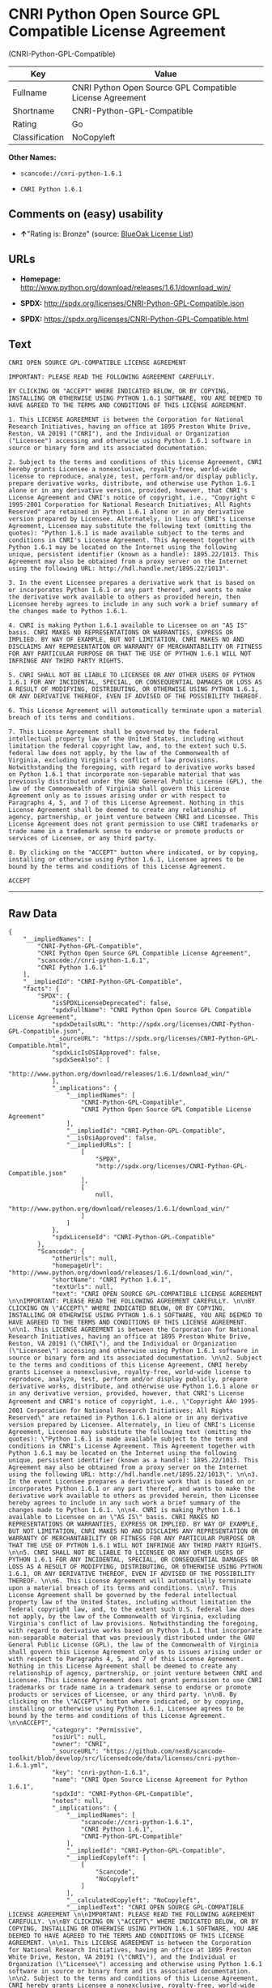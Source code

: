 * CNRI Python Open Source GPL Compatible License Agreement
(CNRI-Python-GPL-Compatible)

| Key              | Value                                                      |
|------------------+------------------------------------------------------------|
| Fullname         | CNRI Python Open Source GPL Compatible License Agreement   |
| Shortname        | CNRI-Python-GPL-Compatible                                 |
| Rating           | Go                                                         |
| Classification   | NoCopyleft                                                 |

*Other Names:*

- =scancode://cnri-python-1.6.1=

- =CNRI Python 1.6.1=

** Comments on (easy) usability

- *↑*"Rating is: Bronze" (source:
  [[https://blueoakcouncil.org/list][BlueOak License List]])

** URLs

- *Homepage:*
  http://www.python.org/download/releases/1.6.1/download_win/

- *SPDX:* http://spdx.org/licenses/CNRI-Python-GPL-Compatible.json

- *SPDX:* https://spdx.org/licenses/CNRI-Python-GPL-Compatible.html

** Text

#+BEGIN_EXAMPLE
  CNRI OPEN SOURCE GPL-COMPATIBLE LICENSE AGREEMENT 

  IMPORTANT: PLEASE READ THE FOLLOWING AGREEMENT CAREFULLY. 

  BY CLICKING ON "ACCEPT" WHERE INDICATED BELOW, OR BY COPYING, INSTALLING OR OTHERWISE USING PYTHON 1.6.1 SOFTWARE, YOU ARE DEEMED TO HAVE AGREED TO THE TERMS AND CONDITIONS OF THIS LICENSE AGREEMENT. 

  1. This LICENSE AGREEMENT is between the Corporation for National Research Initiatives, having an office at 1895 Preston White Drive, Reston, VA 20191 ("CNRI"), and the Individual or Organization ("Licensee") accessing and otherwise using Python 1.6.1 software in source or binary form and its associated documentation. 

  2. Subject to the terms and conditions of this License Agreement, CNRI hereby grants Licensee a nonexclusive, royalty-free, world-wide license to reproduce, analyze, test, perform and/or display publicly, prepare derivative works, distribute, and otherwise use Python 1.6.1 alone or in any derivative version, provided, however, that CNRI's License Agreement and CNRI's notice of copyright, i.e., "Copyright © 1995-2001 Corporation for National Research Initiatives; All Rights Reserved" are retained in Python 1.6.1 alone or in any derivative version prepared by Licensee. Alternately, in lieu of CNRI's License Agreement, Licensee may substitute the following text (omitting the quotes): "Python 1.6.1 is made available subject to the terms and conditions in CNRI's License Agreement. This Agreement together with Python 1.6.1 may be located on the Internet using the following unique, persistent identifier (known as a handle): 1895.22/1013. This Agreement may also be obtained from a proxy server on the Internet using the following URL: http://hdl.handle.net/1895.22/1013". 

  3. In the event Licensee prepares a derivative work that is based on or incorporates Python 1.6.1 or any part thereof, and wants to make the derivative work available to others as provided herein, then Licensee hereby agrees to include in any such work a brief summary of the changes made to Python 1.6.1. 

  4. CNRI is making Python 1.6.1 available to Licensee on an "AS IS" basis. CNRI MAKES NO REPRESENTATIONS OR WARRANTIES, EXPRESS OR IMPLIED. BY WAY OF EXAMPLE, BUT NOT LIMITATION, CNRI MAKES NO AND DISCLAIMS ANY REPRESENTATION OR WARRANTY OF MERCHANTABILITY OR FITNESS FOR ANY PARTICULAR PURPOSE OR THAT THE USE OF PYTHON 1.6.1 WILL NOT INFRINGE ANY THIRD PARTY RIGHTS. 

  5. CNRI SHALL NOT BE LIABLE TO LICENSEE OR ANY OTHER USERS OF PYTHON 1.6.1 FOR ANY INCIDENTAL, SPECIAL, OR CONSEQUENTIAL DAMAGES OR LOSS AS A RESULT OF MODIFYING, DISTRIBUTING, OR OTHERWISE USING PYTHON 1.6.1, OR ANY DERIVATIVE THEREOF, EVEN IF ADVISED OF THE POSSIBILITY THEREOF. 

  6. This License Agreement will automatically terminate upon a material breach of its terms and conditions. 

  7. This License Agreement shall be governed by the federal intellectual property law of the United States, including without limitation the federal copyright law, and, to the extent such U.S. federal law does not apply, by the law of the Commonwealth of Virginia, excluding Virginia's conflict of law provisions. Notwithstanding the foregoing, with regard to derivative works based on Python 1.6.1 that incorporate non-separable material that was previously distributed under the GNU General Public License (GPL), the law of the Commonwealth of Virginia shall govern this License Agreement only as to issues arising under or with respect to Paragraphs 4, 5, and 7 of this License Agreement. Nothing in this License Agreement shall be deemed to create any relationship of agency, partnership, or joint venture between CNRI and Licensee. This License Agreement does not grant permission to use CNRI trademarks or trade name in a trademark sense to endorse or promote products or services of Licensee, or any third party. 

  8. By clicking on the "ACCEPT" button where indicated, or by copying, installing or otherwise using Python 1.6.1, Licensee agrees to be bound by the terms and conditions of this License Agreement. 

  ACCEPT
#+END_EXAMPLE

--------------

** Raw Data

#+BEGIN_EXAMPLE
  {
      "__impliedNames": [
          "CNRI-Python-GPL-Compatible",
          "CNRI Python Open Source GPL Compatible License Agreement",
          "scancode://cnri-python-1.6.1",
          "CNRI Python 1.6.1"
      ],
      "__impliedId": "CNRI-Python-GPL-Compatible",
      "facts": {
          "SPDX": {
              "isSPDXLicenseDeprecated": false,
              "spdxFullName": "CNRI Python Open Source GPL Compatible License Agreement",
              "spdxDetailsURL": "http://spdx.org/licenses/CNRI-Python-GPL-Compatible.json",
              "_sourceURL": "https://spdx.org/licenses/CNRI-Python-GPL-Compatible.html",
              "spdxLicIsOSIApproved": false,
              "spdxSeeAlso": [
                  "http://www.python.org/download/releases/1.6.1/download_win/"
              ],
              "_implications": {
                  "__impliedNames": [
                      "CNRI-Python-GPL-Compatible",
                      "CNRI Python Open Source GPL Compatible License Agreement"
                  ],
                  "__impliedId": "CNRI-Python-GPL-Compatible",
                  "__isOsiApproved": false,
                  "__impliedURLs": [
                      [
                          "SPDX",
                          "http://spdx.org/licenses/CNRI-Python-GPL-Compatible.json"
                      ],
                      [
                          null,
                          "http://www.python.org/download/releases/1.6.1/download_win/"
                      ]
                  ]
              },
              "spdxLicenseId": "CNRI-Python-GPL-Compatible"
          },
          "Scancode": {
              "otherUrls": null,
              "homepageUrl": "http://www.python.org/download/releases/1.6.1/download_win/",
              "shortName": "CNRI Python 1.6.1",
              "textUrls": null,
              "text": "CNRI OPEN SOURCE GPL-COMPATIBLE LICENSE AGREEMENT \n\nIMPORTANT: PLEASE READ THE FOLLOWING AGREEMENT CAREFULLY. \n\nBY CLICKING ON \"ACCEPT\" WHERE INDICATED BELOW, OR BY COPYING, INSTALLING OR OTHERWISE USING PYTHON 1.6.1 SOFTWARE, YOU ARE DEEMED TO HAVE AGREED TO THE TERMS AND CONDITIONS OF THIS LICENSE AGREEMENT. \n\n1. This LICENSE AGREEMENT is between the Corporation for National Research Initiatives, having an office at 1895 Preston White Drive, Reston, VA 20191 (\"CNRI\"), and the Individual or Organization (\"Licensee\") accessing and otherwise using Python 1.6.1 software in source or binary form and its associated documentation. \n\n2. Subject to the terms and conditions of this License Agreement, CNRI hereby grants Licensee a nonexclusive, royalty-free, world-wide license to reproduce, analyze, test, perform and/or display publicly, prepare derivative works, distribute, and otherwise use Python 1.6.1 alone or in any derivative version, provided, however, that CNRI's License Agreement and CNRI's notice of copyright, i.e., \"Copyright ÃÂ© 1995-2001 Corporation for National Research Initiatives; All Rights Reserved\" are retained in Python 1.6.1 alone or in any derivative version prepared by Licensee. Alternately, in lieu of CNRI's License Agreement, Licensee may substitute the following text (omitting the quotes): \"Python 1.6.1 is made available subject to the terms and conditions in CNRI's License Agreement. This Agreement together with Python 1.6.1 may be located on the Internet using the following unique, persistent identifier (known as a handle): 1895.22/1013. This Agreement may also be obtained from a proxy server on the Internet using the following URL: http://hdl.handle.net/1895.22/1013\". \n\n3. In the event Licensee prepares a derivative work that is based on or incorporates Python 1.6.1 or any part thereof, and wants to make the derivative work available to others as provided herein, then Licensee hereby agrees to include in any such work a brief summary of the changes made to Python 1.6.1. \n\n4. CNRI is making Python 1.6.1 available to Licensee on an \"AS IS\" basis. CNRI MAKES NO REPRESENTATIONS OR WARRANTIES, EXPRESS OR IMPLIED. BY WAY OF EXAMPLE, BUT NOT LIMITATION, CNRI MAKES NO AND DISCLAIMS ANY REPRESENTATION OR WARRANTY OF MERCHANTABILITY OR FITNESS FOR ANY PARTICULAR PURPOSE OR THAT THE USE OF PYTHON 1.6.1 WILL NOT INFRINGE ANY THIRD PARTY RIGHTS. \n\n5. CNRI SHALL NOT BE LIABLE TO LICENSEE OR ANY OTHER USERS OF PYTHON 1.6.1 FOR ANY INCIDENTAL, SPECIAL, OR CONSEQUENTIAL DAMAGES OR LOSS AS A RESULT OF MODIFYING, DISTRIBUTING, OR OTHERWISE USING PYTHON 1.6.1, OR ANY DERIVATIVE THEREOF, EVEN IF ADVISED OF THE POSSIBILITY THEREOF. \n\n6. This License Agreement will automatically terminate upon a material breach of its terms and conditions. \n\n7. This License Agreement shall be governed by the federal intellectual property law of the United States, including without limitation the federal copyright law, and, to the extent such U.S. federal law does not apply, by the law of the Commonwealth of Virginia, excluding Virginia's conflict of law provisions. Notwithstanding the foregoing, with regard to derivative works based on Python 1.6.1 that incorporate non-separable material that was previously distributed under the GNU General Public License (GPL), the law of the Commonwealth of Virginia shall govern this License Agreement only as to issues arising under or with respect to Paragraphs 4, 5, and 7 of this License Agreement. Nothing in this License Agreement shall be deemed to create any relationship of agency, partnership, or joint venture between CNRI and Licensee. This License Agreement does not grant permission to use CNRI trademarks or trade name in a trademark sense to endorse or promote products or services of Licensee, or any third party. \n\n8. By clicking on the \"ACCEPT\" button where indicated, or by copying, installing or otherwise using Python 1.6.1, Licensee agrees to be bound by the terms and conditions of this License Agreement. \n\nACCEPT",
              "category": "Permissive",
              "osiUrl": null,
              "owner": "CNRI",
              "_sourceURL": "https://github.com/nexB/scancode-toolkit/blob/develop/src/licensedcode/data/licenses/cnri-python-1.6.1.yml",
              "key": "cnri-python-1.6.1",
              "name": "CNRI Open Source License Agreement for Python 1.6.1",
              "spdxId": "CNRI-Python-GPL-Compatible",
              "notes": null,
              "_implications": {
                  "__impliedNames": [
                      "scancode://cnri-python-1.6.1",
                      "CNRI Python 1.6.1",
                      "CNRI-Python-GPL-Compatible"
                  ],
                  "__impliedId": "CNRI-Python-GPL-Compatible",
                  "__impliedCopyleft": [
                      [
                          "Scancode",
                          "NoCopyleft"
                      ]
                  ],
                  "__calculatedCopyleft": "NoCopyleft",
                  "__impliedText": "CNRI OPEN SOURCE GPL-COMPATIBLE LICENSE AGREEMENT \n\nIMPORTANT: PLEASE READ THE FOLLOWING AGREEMENT CAREFULLY. \n\nBY CLICKING ON \"ACCEPT\" WHERE INDICATED BELOW, OR BY COPYING, INSTALLING OR OTHERWISE USING PYTHON 1.6.1 SOFTWARE, YOU ARE DEEMED TO HAVE AGREED TO THE TERMS AND CONDITIONS OF THIS LICENSE AGREEMENT. \n\n1. This LICENSE AGREEMENT is between the Corporation for National Research Initiatives, having an office at 1895 Preston White Drive, Reston, VA 20191 (\"CNRI\"), and the Individual or Organization (\"Licensee\") accessing and otherwise using Python 1.6.1 software in source or binary form and its associated documentation. \n\n2. Subject to the terms and conditions of this License Agreement, CNRI hereby grants Licensee a nonexclusive, royalty-free, world-wide license to reproduce, analyze, test, perform and/or display publicly, prepare derivative works, distribute, and otherwise use Python 1.6.1 alone or in any derivative version, provided, however, that CNRI's License Agreement and CNRI's notice of copyright, i.e., \"Copyright Â© 1995-2001 Corporation for National Research Initiatives; All Rights Reserved\" are retained in Python 1.6.1 alone or in any derivative version prepared by Licensee. Alternately, in lieu of CNRI's License Agreement, Licensee may substitute the following text (omitting the quotes): \"Python 1.6.1 is made available subject to the terms and conditions in CNRI's License Agreement. This Agreement together with Python 1.6.1 may be located on the Internet using the following unique, persistent identifier (known as a handle): 1895.22/1013. This Agreement may also be obtained from a proxy server on the Internet using the following URL: http://hdl.handle.net/1895.22/1013\". \n\n3. In the event Licensee prepares a derivative work that is based on or incorporates Python 1.6.1 or any part thereof, and wants to make the derivative work available to others as provided herein, then Licensee hereby agrees to include in any such work a brief summary of the changes made to Python 1.6.1. \n\n4. CNRI is making Python 1.6.1 available to Licensee on an \"AS IS\" basis. CNRI MAKES NO REPRESENTATIONS OR WARRANTIES, EXPRESS OR IMPLIED. BY WAY OF EXAMPLE, BUT NOT LIMITATION, CNRI MAKES NO AND DISCLAIMS ANY REPRESENTATION OR WARRANTY OF MERCHANTABILITY OR FITNESS FOR ANY PARTICULAR PURPOSE OR THAT THE USE OF PYTHON 1.6.1 WILL NOT INFRINGE ANY THIRD PARTY RIGHTS. \n\n5. CNRI SHALL NOT BE LIABLE TO LICENSEE OR ANY OTHER USERS OF PYTHON 1.6.1 FOR ANY INCIDENTAL, SPECIAL, OR CONSEQUENTIAL DAMAGES OR LOSS AS A RESULT OF MODIFYING, DISTRIBUTING, OR OTHERWISE USING PYTHON 1.6.1, OR ANY DERIVATIVE THEREOF, EVEN IF ADVISED OF THE POSSIBILITY THEREOF. \n\n6. This License Agreement will automatically terminate upon a material breach of its terms and conditions. \n\n7. This License Agreement shall be governed by the federal intellectual property law of the United States, including without limitation the federal copyright law, and, to the extent such U.S. federal law does not apply, by the law of the Commonwealth of Virginia, excluding Virginia's conflict of law provisions. Notwithstanding the foregoing, with regard to derivative works based on Python 1.6.1 that incorporate non-separable material that was previously distributed under the GNU General Public License (GPL), the law of the Commonwealth of Virginia shall govern this License Agreement only as to issues arising under or with respect to Paragraphs 4, 5, and 7 of this License Agreement. Nothing in this License Agreement shall be deemed to create any relationship of agency, partnership, or joint venture between CNRI and Licensee. This License Agreement does not grant permission to use CNRI trademarks or trade name in a trademark sense to endorse or promote products or services of Licensee, or any third party. \n\n8. By clicking on the \"ACCEPT\" button where indicated, or by copying, installing or otherwise using Python 1.6.1, Licensee agrees to be bound by the terms and conditions of this License Agreement. \n\nACCEPT",
                  "__impliedURLs": [
                      [
                          "Homepage",
                          "http://www.python.org/download/releases/1.6.1/download_win/"
                      ]
                  ]
              }
          },
          "BlueOak License List": {
              "BlueOakRating": "Bronze",
              "url": "https://spdx.org/licenses/CNRI-Python-GPL-Compatible.html",
              "isPermissive": true,
              "_sourceURL": "https://blueoakcouncil.org/list",
              "name": "CNRI Python Open Source GPL Compatible License Agreement",
              "id": "CNRI-Python-GPL-Compatible",
              "_implications": {
                  "__impliedNames": [
                      "CNRI-Python-GPL-Compatible"
                  ],
                  "__impliedJudgement": [
                      [
                          "BlueOak License List",
                          {
                              "tag": "PositiveJudgement",
                              "contents": "Rating is: Bronze"
                          }
                      ]
                  ],
                  "__impliedCopyleft": [
                      [
                          "BlueOak License List",
                          "NoCopyleft"
                      ]
                  ],
                  "__calculatedCopyleft": "NoCopyleft",
                  "__impliedURLs": [
                      [
                          "SPDX",
                          "https://spdx.org/licenses/CNRI-Python-GPL-Compatible.html"
                      ]
                  ]
              }
          }
      },
      "__impliedJudgement": [
          [
              "BlueOak License List",
              {
                  "tag": "PositiveJudgement",
                  "contents": "Rating is: Bronze"
              }
          ]
      ],
      "__impliedCopyleft": [
          [
              "BlueOak License List",
              "NoCopyleft"
          ],
          [
              "Scancode",
              "NoCopyleft"
          ]
      ],
      "__calculatedCopyleft": "NoCopyleft",
      "__isOsiApproved": false,
      "__impliedText": "CNRI OPEN SOURCE GPL-COMPATIBLE LICENSE AGREEMENT \n\nIMPORTANT: PLEASE READ THE FOLLOWING AGREEMENT CAREFULLY. \n\nBY CLICKING ON \"ACCEPT\" WHERE INDICATED BELOW, OR BY COPYING, INSTALLING OR OTHERWISE USING PYTHON 1.6.1 SOFTWARE, YOU ARE DEEMED TO HAVE AGREED TO THE TERMS AND CONDITIONS OF THIS LICENSE AGREEMENT. \n\n1. This LICENSE AGREEMENT is between the Corporation for National Research Initiatives, having an office at 1895 Preston White Drive, Reston, VA 20191 (\"CNRI\"), and the Individual or Organization (\"Licensee\") accessing and otherwise using Python 1.6.1 software in source or binary form and its associated documentation. \n\n2. Subject to the terms and conditions of this License Agreement, CNRI hereby grants Licensee a nonexclusive, royalty-free, world-wide license to reproduce, analyze, test, perform and/or display publicly, prepare derivative works, distribute, and otherwise use Python 1.6.1 alone or in any derivative version, provided, however, that CNRI's License Agreement and CNRI's notice of copyright, i.e., \"Copyright Â© 1995-2001 Corporation for National Research Initiatives; All Rights Reserved\" are retained in Python 1.6.1 alone or in any derivative version prepared by Licensee. Alternately, in lieu of CNRI's License Agreement, Licensee may substitute the following text (omitting the quotes): \"Python 1.6.1 is made available subject to the terms and conditions in CNRI's License Agreement. This Agreement together with Python 1.6.1 may be located on the Internet using the following unique, persistent identifier (known as a handle): 1895.22/1013. This Agreement may also be obtained from a proxy server on the Internet using the following URL: http://hdl.handle.net/1895.22/1013\". \n\n3. In the event Licensee prepares a derivative work that is based on or incorporates Python 1.6.1 or any part thereof, and wants to make the derivative work available to others as provided herein, then Licensee hereby agrees to include in any such work a brief summary of the changes made to Python 1.6.1. \n\n4. CNRI is making Python 1.6.1 available to Licensee on an \"AS IS\" basis. CNRI MAKES NO REPRESENTATIONS OR WARRANTIES, EXPRESS OR IMPLIED. BY WAY OF EXAMPLE, BUT NOT LIMITATION, CNRI MAKES NO AND DISCLAIMS ANY REPRESENTATION OR WARRANTY OF MERCHANTABILITY OR FITNESS FOR ANY PARTICULAR PURPOSE OR THAT THE USE OF PYTHON 1.6.1 WILL NOT INFRINGE ANY THIRD PARTY RIGHTS. \n\n5. CNRI SHALL NOT BE LIABLE TO LICENSEE OR ANY OTHER USERS OF PYTHON 1.6.1 FOR ANY INCIDENTAL, SPECIAL, OR CONSEQUENTIAL DAMAGES OR LOSS AS A RESULT OF MODIFYING, DISTRIBUTING, OR OTHERWISE USING PYTHON 1.6.1, OR ANY DERIVATIVE THEREOF, EVEN IF ADVISED OF THE POSSIBILITY THEREOF. \n\n6. This License Agreement will automatically terminate upon a material breach of its terms and conditions. \n\n7. This License Agreement shall be governed by the federal intellectual property law of the United States, including without limitation the federal copyright law, and, to the extent such U.S. federal law does not apply, by the law of the Commonwealth of Virginia, excluding Virginia's conflict of law provisions. Notwithstanding the foregoing, with regard to derivative works based on Python 1.6.1 that incorporate non-separable material that was previously distributed under the GNU General Public License (GPL), the law of the Commonwealth of Virginia shall govern this License Agreement only as to issues arising under or with respect to Paragraphs 4, 5, and 7 of this License Agreement. Nothing in this License Agreement shall be deemed to create any relationship of agency, partnership, or joint venture between CNRI and Licensee. This License Agreement does not grant permission to use CNRI trademarks or trade name in a trademark sense to endorse or promote products or services of Licensee, or any third party. \n\n8. By clicking on the \"ACCEPT\" button where indicated, or by copying, installing or otherwise using Python 1.6.1, Licensee agrees to be bound by the terms and conditions of this License Agreement. \n\nACCEPT",
      "__impliedURLs": [
          [
              "SPDX",
              "http://spdx.org/licenses/CNRI-Python-GPL-Compatible.json"
          ],
          [
              null,
              "http://www.python.org/download/releases/1.6.1/download_win/"
          ],
          [
              "SPDX",
              "https://spdx.org/licenses/CNRI-Python-GPL-Compatible.html"
          ],
          [
              "Homepage",
              "http://www.python.org/download/releases/1.6.1/download_win/"
          ]
      ]
  }
#+END_EXAMPLE

--------------

** Dot Cluster Graph

[[../dot/CNRI-Python-GPL-Compatible.svg]]
